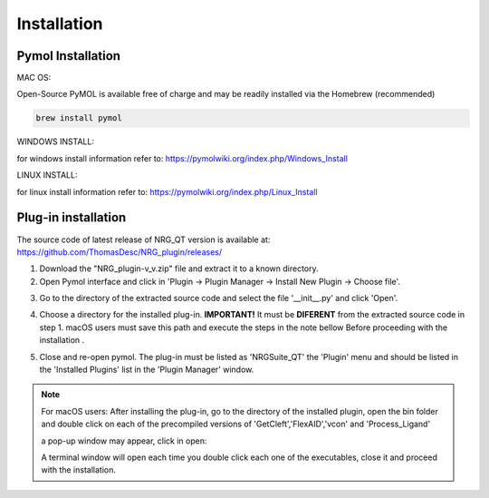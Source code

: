 Installation
=====

.. _installation:

Pymol Installation
------------


MAC OS:

Open-Source PyMOL is available free of charge and may be readily installed via the Homebrew (recommended)

.. code-block:: console

   brew install pymol

WINDOWS INSTALL:

for windows install information refer to: https://pymolwiki.org/index.php/Windows_Install

LINUX INSTALL:

for linux install information refer to: https://pymolwiki.org/index.php/Linux_Install

Plug-in installation
----------------

The source code of latest release of NRG_QT version is available at: https://github.com/ThomasDesc/NRG_plugin/releases/

1. Download the "NRG_plugin-v_v.zip" file and extract it to a known directory.

2. Open Pymol interface and click in 'Plugin -> Plugin Manager -> Install New Plugin -> Choose file'.

.. image:: images/pymol_interface.png
       :alt: An example image
       :width: 300px
       :align: center

3. Go to the directory of the extracted source code and select the file '__init__.py' and click 'Open'.

.. image:: images/int_file.png
       :alt: An example image
       :width: 300px
       :align: center

4. Choose a directory for the installed plug-in. **IMPORTANT!** It must be **DIFERENT** from the extracted source code in step 1. macOS users must save this path and execute the steps in the note bellow Before proceeding with the installation .

.. image:: images/plug-inpath.png
       :alt: An example image
       :width: 300px
       :align: center

5. Close and re-open pymol. The plug-in must be listed as 'NRGSuite_QT' the 'Plugin' menu and should be listed in the 'Installed Plugins' list in the 'Plugin Manager' window.

.. image:: images/pluginlisted.png
    :alt: An example image
    :width: 300px
    :align: center

.. note::
    For macOS users: After installing the plug-in, go to the directory of the installed plugin, open the bin folder and double click on each of the precompiled versions of 'GetCleft','FlexAID','vcon' and 'Process_Ligand'

    .. image:: images/macOS_bin.png
        :alt: An example image
        :width: 300px
        :align: center

    a pop-up window may appear, click in open:

    .. image:: images/macOS_pop_up.png
        :alt: An example image
        :width: 300px
        :align: center
    A terminal window will open each time you double click each one of the executables, close it and proceed with the installation.


